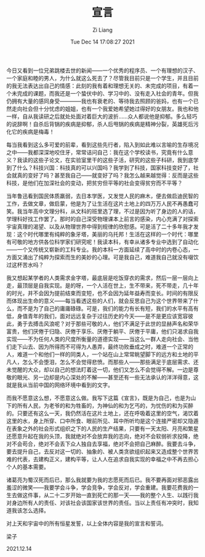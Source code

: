 #+title: 宣言
#+OPTIONS: html-style:nil
#+date: Tue Dec 14 17:08:27 2021
#+author: Zi Liang
#+email: liangzid@stu.xjtu.edu.cn
#+latex_class: elegantpaper
#+filetags: heart:future:everyone

今日又看到一位兄弟跳楼去世的新闻——一个优秀的程序员、一个有理想的汉子、一个家庭和睦的男人，为什么就这么死去了？尽管我目前只是一个学生，并且目前的我无法表达出自己的情感：此刻的我有着和理想无关的、未完成的项目，有着一个未完成的课题，而我还是一个蛰伏中的、学习中的、没有走入社会的青年。但我仍拥有大量的感同身受————我也有衰老的、等待我去照顾的爸妈，也有一个已然走向社会但十分忧虑的姐姐，也有一个我爱她希望她过得好的女朋友。我也和他一样，自从我读研之后就处处面对着巨大的波折……众人都说他是抑郁。多么轻巧的说辞啊！自杀后背锅的疾病是抑郁，杀人后甩锅的疾病是精神分裂，英雄死后污化它的疾病是梅毒！


每当我看到这么多可爱的前辈，看到这些先行者，陷入到如此难以言喻的生存境况之中——我都深深地咬住牙，常常诘问自己：我在这个学校读书，究竟有什么意义？我读的这些子论文，在实验室里干的这些子活，研究的这些子科研，我到底学到了什么？科技兴国：科技真的可以兴国吗？我学到了科技，国家科技变好了，社会就真的变好了吗？甚至我自己——就变好了吗？我怎么越来越觉得：反而是这些科技，是他们在加深社会的变动，把贫穷但平等的社会变得贫穷而不平等？


当年鲁迅看到国民体质羸弱，去日本学医，又发觉人民的麻木，便去做启迪民智的工作，去做文章，做启蒙，他是为了让生活在这片土地上的四万万人民不再愚蠢可笑。我当年高中文理分科，从文科的班里选了理，不过是因为听了身边的人的话，学理科好找工作罢了。那时的自己深受物理课本上前言的感染，内心充满了对探索宇宙真理的渴望、以及从物理世界中得到规律的欣慰感。可是活了二十多年我才发现：这个时代哪里有纯粹的象牙塔，美丽的乌托邦！生活在这样的一个时代：哪里有可敬的地方供各位科学家们研究呢！我读本科，有幸从诸多专业中选到了自动化——一个又传统又崭新的工科专业。我的本科一方面延续了高中时的内卷心态，一方面又涌出了纯粹为探索而生的美妙的心理。可是我自己，难道我自己就没有啜饮过这杯苦水吗？


我又想起某学者的人类需求金字塔，最底层是吃饭穿衣的需求，然后一层一层向上走，最顶层是自我实现。是的呀，一个人活在世上，生不带来，死不带走，几十年的时光，并不会因为提前结束而变短，也不会因为延年益寿而变长。时间的有限反而体现出生命的意义——每当看透这些的人们，就会反思自己为这个世界带来了什么，而不是为了自己的庸庸碌碌。可是，我们的能力有长有短，我们的水平有高有低，身值青年的我们，面对远远复杂于过往历史的今天——是不是更应该宽容彼此，勇于去搏击风浪呢？对于那些可敬的人，他们不满足于此世的显赫声名和荣华富贵，他们厌倦于归隐、厌倦于享乐、厌倦于躺平、厌倦于平庸，他们只渴求自我实现——不为任何人类的尺度所衡量的道德实现——当这么一群人走向社会、当他们走下山去、因为所得而不可得为人愚弄，最终功败垂成之时，难道一个正常的人，难道一个和他们一样的同类人，一个站在山上常常眺望脚下的远方和土地的平凡人，怎么不会堕泪，怎么不会觉得悲愤。而那些人——那些满足于底层需求、还未觉醒的大众，却以自己的想法盯着这一切，他们又怎么不会觉得不解。一边是尊敬的眼光、另一边却是内心深处的不解——甚至还有一些无法承认的洋洋得意，这就是我从当前中国的网络环境中看到的文字。

而我不愿意这么想，不愿意这么做。我写下这篇《宣言》，既是为自己，也是为山下的所有人民，为老爷的和为牲畜的，为神仙的和为乞丐的，为忧伤的和为买醉的。只要还有这么一天，我仍然活在这片土地上，还在呼吸着这里的空气，渴饮着这里的水，身上所穿、口中所食、眼前所见、耳中所听均是这个连接严密却又隐遁在表象之外的社会形式组织之下的人民的生产结果，只要有一天太阳、月亮和繁星还愿意升起在我的头顶，我就绝对不会放弃我的志向，绝对不会软弱祈求投降，绝对不会苟合，绝对不会丢下众人独自去享福，绝对不会把自己麻醉。我要去斗争，要去提升自己，去反对这一切的、抽象的、被人类贪欲组织起来又造成整个世界苦难的代表，去建构正义，建构平等，让人人在追求自我实现的幸福之中不再去担心个人的基本需要。

诸葛亮为蜀汉死而后已，那么我就要为我的志愿死而后已。我不要再面对邪恶露出羞涩的微笑——我要学会斗争，学会竞争，学会反对，学会重建。我要花费我的一生去做这件事，从二十二岁开始一直到死亡的那一天——我的整个人生、以践行我对身边所有人的责任、对该社会该国家该世界的责任。当以上责任有冲突时，我知道我该怎么选择。


对上天和宇宙中的所有恒星发誓，以上全体内容是我的宣言和誓词。


梁子

2021.12.14
